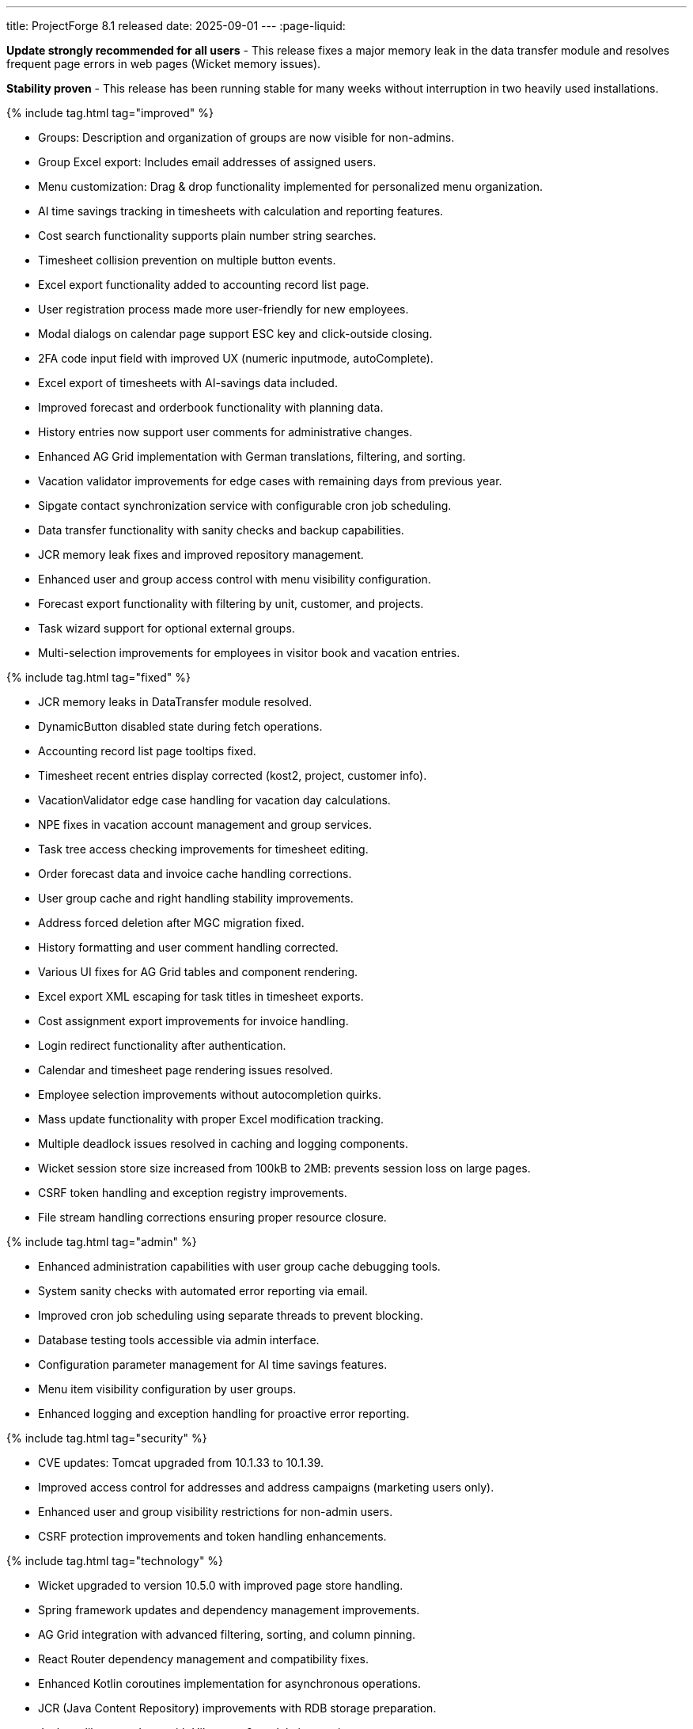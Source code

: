 ---
title: ProjectForge 8.1 released
date: 2025-09-01
---
:page-liquid:

**Update strongly recommended for all users** - This release fixes a major memory leak in the data transfer module and resolves frequent page errors in web pages (Wicket memory issues).

**Stability proven** - This release has been running stable for many weeks without interruption in two heavily used installations.


++++
{% include tag.html tag="improved" %}
++++
- Groups: Description and organization of groups are now visible for non-admins.
- Group Excel export: Includes email addresses of assigned users.
- Menu customization: Drag & drop functionality implemented for personalized menu organization.
- AI time savings tracking in timesheets with calculation and reporting features.
- Cost search functionality supports plain number string searches.
- Timesheet collision prevention on multiple button events.
- Excel export functionality added to accounting record list page.
- User registration process made more user-friendly for new employees.
- Modal dialogs on calendar page support ESC key and click-outside closing.
- 2FA code input field with improved UX (numeric inputmode, autoComplete).
- Excel export of timesheets with AI-savings data included.
- Improved forecast and orderbook functionality with planning data.
- History entries now support user comments for administrative changes.
- Enhanced AG Grid implementation with German translations, filtering, and sorting.
- Vacation validator improvements for edge cases with remaining days from previous year.
- Sipgate contact synchronization service with configurable cron job scheduling.
- Data transfer functionality with sanity checks and backup capabilities.
- JCR memory leak fixes and improved repository management.
- Enhanced user and group access control with menu visibility configuration.
- Forecast export functionality with filtering by unit, customer, and projects.
- Task wizard support for optional external groups.
- Multi-selection improvements for employees in visitor book and vacation entries.
++++
{% include tag.html tag="fixed" %}
++++
- JCR memory leaks in DataTransfer module resolved.
- DynamicButton disabled state during fetch operations.
- Accounting record list page tooltips fixed.
- Timesheet recent entries display corrected (kost2, project, customer info).
- VacationValidator edge case handling for vacation day calculations.
- NPE fixes in vacation account management and group services.
- Task tree access checking improvements for timesheet editing.
- Order forecast data and invoice cache handling corrections.
- User group cache and right handling stability improvements.
- Address forced deletion after MGC migration fixed.
- History formatting and user comment handling corrected.
- Various UI fixes for AG Grid tables and component rendering.
- Excel export XML escaping for task titles in timesheet exports.
- Cost assignment export improvements for invoice handling.
- Login redirect functionality after authentication.
- Calendar and timesheet page rendering issues resolved.
- Employee selection improvements without autocompletion quirks.
- Mass update functionality with proper Excel modification tracking.
- Multiple deadlock issues resolved in caching and logging components.
- Wicket session store size increased from 100kB to 2MB: prevents session loss on large pages.
- CSRF token handling and exception registry improvements.
- File stream handling corrections ensuring proper resource closure.
++++
{% include tag.html tag="admin" %}
++++
- Enhanced administration capabilities with user group cache debugging tools.
- System sanity checks with automated error reporting via email.
- Improved cron job scheduling using separate threads to prevent blocking.
- Database testing tools accessible via admin interface.
- Configuration parameter management for AI time savings features.
- Menu item visibility configuration by user groups.
- Enhanced logging and exception handling for proactive error reporting.
++++
{% include tag.html tag="security" %}
++++
- CVE updates: Tomcat upgraded from 10.1.33 to 10.1.39.
- Improved access control for addresses and address campaigns (marketing users only).
- Enhanced user and group visibility restrictions for non-admin users.
- CSRF protection improvements and token handling enhancements.
++++
{% include tag.html tag="technology" %}
++++
- Wicket upgraded to version 10.5.0 with improved page store handling.
- Spring framework updates and dependency management improvements.
- AG Grid integration with advanced filtering, sorting, and column pinning.
- React Router dependency management and compatibility fixes.
- Enhanced Kotlin coroutines implementation for asynchronous operations.
- JCR (Java Content Repository) improvements with RDB storage preparation.
- Jackson library updates with Hibernate 6 module integration.
- Excel processing improvements with Apache POI enhancements.
- Database migration scripts and flyway integration updates.
- Docker container improvements for multi-architecture support preparation.
- Package dependency updates including security patches.
- Gradle build system optimizations and test framework enhancements.
- Source file headers updated to 2025 copyright year.
++++

++++
{% include download-link.html %}
++++
